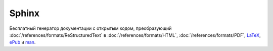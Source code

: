 Sphinx
======

.. index::
   Инструменты
   Sphinx

Бесплатный генератор документации с открытым кодом, преобразующий
:doc:`/references/formats/ReStructuredText` в :doc:`/references/formats/HTML`,
:doc:`/references/formats/PDF`, `LaTeX <https://ru.wikipedia.org/wiki/LaTeX>`_,
`ePub <https://ru.wikipedia.org/wiki/EPub>`_ и `man <https://ru.wikipedia.org/wiki/Man_page>`_.

.. contents:: Содержание
   :local:
   :depth: 2
   :backlinks: none

.. todo::
   Написать про Sphinx.
